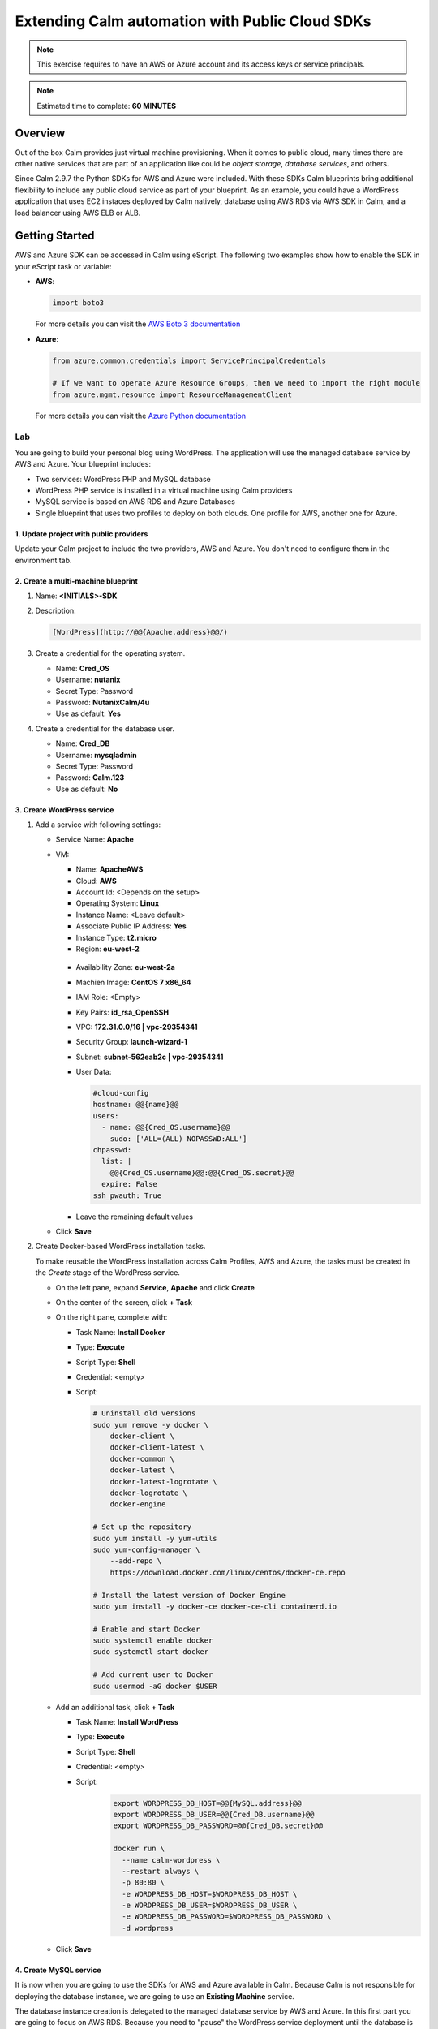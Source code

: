 .. _calm_cloud_sdk:

================================================
Extending Calm automation with Public Cloud SDKs
================================================

.. note::

  This exercise requires to have an AWS or Azure account and its access keys or service principals.

.. note::

  Estimated time to complete: **60 MINUTES**

--------
Overview
--------

Out of the box Calm provides just virtual machine provisioning. When it comes to public cloud, many times there are other native services that are part of an application like could be *object storage*, *database services*, and others. 

Since Calm 2.9.7 the Python SDKs for AWS and Azure were included. With these SDKs Calm blueprints bring additional flexibility to include any public cloud service as part of your blueprint. As an example, you could have a WordPress application that uses EC2 instaces deployed by Calm natively, database using AWS RDS via AWS SDK in Calm, and a load balancer using AWS ELB or ALB.

---------------
Getting Started
---------------

AWS and Azure SDK can be accessed in Calm using eScript. The following two examples show how to enable the SDK in your eScript task or variable:

- **AWS**:

  .. code-block:: python

    import boto3

  For more details you can visit the `AWS Boto 3 documentation <https://boto3.amazonaws.com/v1/documentation/api/latest/index.html>`_

- **Azure**:

  .. code-block:: python

    from azure.common.credentials import ServicePrincipalCredentials

    # If we want to operate Azure Resource Groups, then we need to import the right module
    from azure.mgmt.resource import ResourceManagementClient

  For more details you can visit the `Azure Python documentation <https://docs.microsoft.com/en-us/python/api/?view=azure-python>`_

Lab
+++

You are going to build your personal blog using WordPress. The application will use the managed database service by AWS and Azure. Your blueprint includes:

- Two services: WordPress PHP and MySQL database
- WordPress PHP service is installed in a virtual machine using Calm providers
- MySQL service is based on AWS RDS and Azure Databases
- Single blueprint that uses two profiles to deploy on both clouds. One profile for AWS, another one for Azure.

.. note:

  AWS and Azure providers have been already configured for you.

1. Update project with public providers
***************************************

Update your Calm project to include the two providers, AWS and Azure. You don't need to configure them in the environment tab.

.. figure:: images/sdk_01.png

2. Create a multi-machine blueprint
***********************************

#. Name: **<INITIALS>-SDK**

#. Description:

   .. code-block:: text
     
     [WordPress](http://@@{Apache.address}@@/)


   .. figure:: images/sdk_02.png

#. Create a credential for the operating system.

   - Name: **Cred_OS**
   - Username: **nutanix**
   - Secret Type: Password
   - Password: **NutanixCalm/4u** 
   - Use as default: **Yes**

#. Create a credential for the database user.

   - Name: **Cred_DB**
   - Username: **mysqladmin**
   - Secret Type: Password
   - Password: **Calm.123** 
   - Use as default: **No**

   .. figure:: images/sdk_03.png

3. Create WordPress service
***************************

#. Add a service with following settings:

   - Service Name: **Apache**

   - VM:

     - Name: **ApacheAWS**
     - Cloud: **AWS**
     - Account Id: <Depends on the setup>
     - Operating System: **Linux**
     - Instance Name: <Leave default>
     - Associate Public IP Address: **Yes**
     - Instance Type: **t2.micro**
     - Region: **eu-west-2**

     .. figure:: images/sdk_04.png

     - Availability Zone: **eu-west-2a**
     - Machien Image: **CentOS 7 x86_64**
     - IAM Role: <Empty>
     - Key Pairs: **id_rsa_OpenSSH**
     - VPC: **172.31.0.0/16 | vpc-29354341**
     - Security Group: **launch-wizard-1**
     - Subnet: **subnet-562eab2c | vpc-29354341**
     - User Data:

       .. code-block:: bash
   
         #cloud-config
         hostname: @@{name}@@
         users:
           - name: @@{Cred_OS.username}@@
             sudo: ['ALL=(ALL) NOPASSWD:ALL']
         chpasswd:
           list: |
             @@{Cred_OS.username}@@:@@{Cred_OS.secret}@@
           expire: False
         ssh_pwauth: True

     .. figure:: images/sdk_05.png

     - Leave the remaining default values
   
   - Click **Save**

#. Create Docker-based WordPress installation tasks.

   To make reusable the WordPress installation across Calm Profiles, AWS and Azure, the tasks must be created in the *Create* stage of the WordPress service.

   - On the left pane, expand **Service**, **Apache** and click **Create**
   - On the center of the screen, click **+ Task**
   - On the right pane, complete with:

     - Task Name: **Install Docker**
     - Type: **Execute**
     - Script Type: **Shell**
     - Credential: <empty> 
     - Script:

       .. code-block:: bash
     
         # Uninstall old versions
         sudo yum remove -y docker \
             docker-client \
             docker-client-latest \
             docker-common \
             docker-latest \
             docker-latest-logrotate \
             docker-logrotate \
             docker-engine

         # Set up the repository
         sudo yum install -y yum-utils
         sudo yum-config-manager \
             --add-repo \
             https://download.docker.com/linux/centos/docker-ce.repo

         # Install the latest version of Docker Engine
         sudo yum install -y docker-ce docker-ce-cli containerd.io

         # Enable and start Docker
         sudo systemctl enable docker
         sudo systemctl start docker

         # Add current user to Docker
         sudo usermod -aG docker $USER

       .. figure:: images/sdk_06.png

   - Add an additional task, click **+ Task**

     - Task Name: **Install WordPress**
     - Type: **Execute**
     - Script Type: **Shell**
     - Credential: <empty> 
     - Script: 
        .. code-block:: bash
     
          export WORDPRESS_DB_HOST=@@{MySQL.address}@@
          export WORDPRESS_DB_USER=@@{Cred_DB.username}@@
          export WORDPRESS_DB_PASSWORD=@@{Cred_DB.secret}@@

          docker run \
            --name calm-wordpress \
            --restart always \
            -p 80:80 \
            -e WORDPRESS_DB_HOST=$WORDPRESS_DB_HOST \
            -e WORDPRESS_DB_USER=$WORDPRESS_DB_USER \
            -e WORDPRESS_DB_PASSWORD=$WORDPRESS_DB_PASSWORD \
            -d wordpress

        .. figure:: images/sdk_07.png

   - Click **Save**

4. Create MySQL service
*************************

It is now when you are going to use the SDKs for AWS and Azure available in Calm. Because Calm is not responsible for deploying the database instance, we are going to use an **Existing Machine** service.

The database instance creation is delegated to the managed database service by AWS and Azure. In this first part you are going to focus on AWS RDS. Because you need to "pause" the WordPress service deployment until the database is ready, the MySQL SDK automation is configured during its **pre-create** stage.

#. Add a service with following settings:

   - Service Name: **MySQL**

   - VM:

     - Name: **MySQLAWS**
     - Cloud: **Existing Machine**
     - Operating System: **Linux**
     - IP Address: **@@{RDS_DB_IP}@@** | Look closely, this is a macro. During a pre-create task you will set a variable called **RDS_DB_IP** with the MySQL FQDN/IP address. The purpose is not for Calm to connect via SSH since that's not possible with RDS, it's to "pause" the WordPress installation until the MySQL instance is ready.
     - Check log-in upon create: **No**

     .. figure:: images/sdk_08.png

     - Leave the remaining default values
     - Click **Save** (Ignore any error)

#. Create AWS RDS MySQL with AWS SDK.

   .. note::

     For reference the AWS SDK you will use can be find in this link.
     https://boto3.amazonaws.com/v1/documentation/api/latest/reference/services/rds.html#RDS.Client.create_db_instance

   - On the left pane, expand **Service**, **MySQL**, **VM**, **Pre-create**
   - On the center of the screen, click **+ Task**
   - On the right pane, complete with:

     - Task Name: **RDS Create MySQL**
     - Type: **Set Variable**
     - Script Type: **EScript**
     - Output: **RDS_DB_IP** | This variable will get the FQDN/IP address of the RDS instance that is used by the **Existing Machine** IP address.
     - Script:
     
       .. code-block:: python

        AWS_ACCESS_KEY = '@@{AWS_ACCESS_KEY}@@'
        AWS_SECRET_KEY = '@@{AWS_SECRET_KEY}@@'
        AWS_REGION = '@@{AWS_REGION}@@'
        AWS_RDS_INSTANCE = '@@{calm_application_uuid}@@'
        MYSQL_USERNAME = '@@{Cred_DB.username}@@'
        MYSQL_PASSWORD = '@@{Cred_DB.secret}@@'

        import boto3
        from boto3 import setup_default_session

        setup_default_session(
            aws_access_key_id=AWS_ACCESS_KEY,
            aws_secret_access_key=AWS_SECRET_KEY,
            region_name=AWS_REGION
        )

        client = boto3.client('rds')

        response = client.create_db_instance(
            AllocatedStorage=5,
            DBInstanceClass='db.t2.micro',
            DBInstanceIdentifier=AWS_RDS_INSTANCE,
            Engine='MySQL',
            MasterUserPassword=MYSQL_PASSWORD,
            MasterUsername=MYSQL_USERNAME,
        )

        waiter = client.get_waiter('db_instance_available')
        waiter.wait(DBInstanceIdentifier=AWS_RDS_INSTANCE)

        response = client.describe_db_instances(DBInstanceIdentifier=AWS_RDS_INSTANCE)

        print("RDS_DB_IP={}".format(response['DBInstances'][0]['Endpoint']['Address']))

       .. figure:: images/sdk_09.png

     - Click **Save** (Ignore any warning)

#. Delete AWS RDS MySQL with AWS SDK.

   - On the left pane, expand **Service**, **MySQL**, **VM**, **Post-delete**
   - On the center of the screen, click **+ Task**
   - On the right pane, complete with:

     - Task Name: **RDS Delete MySQL**
     - Type: **Execute**
     - Script Type: **EScript**
     - Script:
     
       .. code-block:: python

         AWS_ACCESS_KEY = '@@{AWS_ACCESS_KEY}@@'
         AWS_SECRET_KEY = '@@{AWS_SECRET_KEY}@@'
         AWS_REGION = '@@{AWS_REGION}@@'
         AWS_RDS_INSTANCE = '@@{calm_application_uuid}@@'
         
         import boto3
         from boto3 import setup_default_session
         
         setup_default_session(
             aws_access_key_id=AWS_ACCESS_KEY,
             aws_secret_access_key=AWS_SECRET_KEY,
             region_name=AWS_REGION
         )
         
         client = boto3.client('rds')
         
         response = client.delete_db_instance(
             DBInstanceIdentifier=AWS_RDS_INSTANCE,
             SkipFinalSnapshot=True
         )
         
         waiter = client.get_waiter('db_instance_deleted')
         waiter.wait(DBInstanceIdentifier=AWS_RDS_INSTANCE)
         
         print("RDS Instance deleted.")

       .. figure:: images/sdk_09b.png

     - Click **Save** (Ignore any warning)

5. Create Profile Variables
***************************

Next step is to create the profile variables: **AWS_ACCESS_KEY, AWS_SECRET_KEY and AWS_REGION**

#. Click the **Default Application Profile**

#. Rename the profile from *Default* to **AWS**

#. Use the table below to create the variables:

   +------------------------+-----------------+---------------------------+---------------+
   | **Variable**           | **Secret**      | **Value**                 | **Private**   |
   +------------------------+-----------------+---------------------------+---------------+
   | **AWS_ACCESS_KEY**     | Yes             | Provided by instructor    | Yes           |
   +------------------------+-----------------+---------------------------+---------------+
   | **AWS_SECRET_KEY**     | Yes             | Provided by instructor    | Yes           |
   +------------------------+-----------------+---------------------------+---------------+
   | **AWS_REGION**         | No              | eu-west-2                 | No            |
   +------------------------+-----------------+---------------------------+---------------+

   .. figure:: images/sdk_10.png

6. Create Service Dependency
****************************

You need to create a manual dependency from the **Apache** service to **MySQL**.

#. Click the **Apache** box in the workspace

#. Click the **Create Dependency** icon and drag the arrow to connect with **MySQL**

   .. figure:: images/sdk_11.png

#. Click **Save** (if you have received any warning or error, please fix them)

7. Launch Blueprint
*******************

#. Click **Launch**

   - Name of the Application: **<INITIALS>-AWS-WP-1**
   - Click **Create**

     .. figure:: images/sdk_12.png

     .. note::

       The deployment takes about 10 minutes. You can continue the lab and check back later.

#. Once the application is in **Running** state, click **Overview**

#. Under **Overview** there is a link for **WordPress**, right click and open the link in a new tab.

   .. figure:: images/sdk_12b.png

8. Adding Azure Profile
***********************

Using the same blueprint you just created is going to be used for deploying the same application on Azure using the same approach. Calm to deploy the compute instance with the native support, and for the MySQL DB you will use the Azure SDK.

#. Add a new **Application Profile** doing click in the **+** near to this.

#. Change the **Application Profile Name** to **Azure**.

   .. figure:: images/sdk_13.png

9. Configure WordPress service for Azure
****************************************

#. Click the Apache service and use the following settings:

   - Service Name: Leave *Apache*, do not change it

   - VM:

     - Name: **ApacheAZ**
     - Cloud: **Azure**
     - Operating System: **Linux**

     .. figure:: images/sdk_14.png

   - VM Configuration:

     - Instance Name: <Leave default>
     - Resource Group: **UK**
     - Availability Set: <empty>
     - Location: **UK South**
     - Hardware Profile: **Standard_B1s**

     .. figure:: images/sdk_15.png

   - OS Profile:

     - Cloud Init Script:

       .. code-block:: bash
   
         #cloud-config
         hostname: @@{name}@@
         users:
           - name: @@{Cred_OS.username}@@
             sudo: ['ALL=(ALL) NOPASSWD:ALL']
         chpasswd:
           list: |
             @@{Cred_OS.username}@@:@@{Cred_OS.secret}@@
           expire: False
         ssh_pwauth: True

     .. figure:: images/sdk_16.png

   - Storage Profile:

     - Expand **VM Image Details** (do not select *Use Custom Image* box)
     - Publisher: **OpenLogic**
     - Offer: **CentOS**
     - SKU: **7_8**
     - Version: **7.8.2020051900**
     - Click **Confirm Image Change**

     .. figure:: images/sdk_17.png

   - Network Profiles:

     - Click **+** to add a network profile
     - NIC-1 - NIC Name: <Leave default>
     - NIC-1 - Security Group: **calmnsg**
     - NIC-1 - Virtual Network: **calmvn**
     - NIC-1 - Subnet: **default**

     .. figure:: images/sdk_18.png

   - Leave the remaining default values
   - Click **Save** (Ignore any error)

#. In Azure Database for MySQL the allowed connection from WordPress to MySQL must be created. For this you are going to create the task in the **package install**. Click the Apache service and use the following settings:

   - Click **Package**
   - Click **Configure install**
   - In the workspace, click the **+ Task**
   - Task Name: **Create MySQL Firewall Rule**
   - Type: **Execute**
   - Script Type: **EScript**
   - Script:

     .. code-block:: python

       AZ_SUBSCRIPTION_ID = '@@{AZURE_SUBSCRIPTION_ID}@@'
       AZ_CLIENT_ID = '@@{AZURE_CLIENT_ID}@@'
       AZ_TENANT_ID = '@@{AZURE_TENANT_ID}@@'
       AZ_SECRET = '@@{AZURE_SECRET}@@'
       AZ_RESOURCE_GROUP_NAME = '@@{AZURE_RESOURCE_GROUP}@@'
       MYSQL_NAME = '@@{calm_application_uuid}@@'
       
       from azure.common.credentials import ServicePrincipalCredentials
       from azure.mgmt.rdbms.mysql import MySQLManagementClient
       
       def get_credentials():
           subscription_id = AZ_SUBSCRIPTION_ID
           credentials = ServicePrincipalCredentials(
               client_id=AZ_CLIENT_ID,
               secret=AZ_SECRET,
               tenant=AZ_TENANT_ID
           )
           return credentials, subscription_id
           
       credentials, subscription_id = get_credentials()
       client = MySQLManagementClient(credentials,subscription_id)
       
       # Open access to this server for IPs
       rule_creation_poller = client.firewall_rules.create_or_update(
           AZ_RESOURCE_GROUP_NAME,
           MYSQL_NAME,
           'wordpress',
           '@@{address}@@',
           '@@{address}@@'
       )
       
       firewall_rule = rule_creation_poller.result()

     .. figure:: images/sdk_18b.png

   - Click **Save** (Ignore any error)

10. Configure MySQL service as Existing Machine
***********************************************

#. Click the MySQL service and use the following settings:

   - Service Name: Leave *MySQL*, do not change it

   - VM:

     - Name: **MySQLAZ**
     - Cloud: **Existing Machine**
     - Operating System: **Linux**
     - IP Address: **@@{AZ_DB_IP}@@** | Look closely, this is a macro. During a pre-create task you will set a variable called **AZ_DB_IP** with the MySQL FQDN/IP address. The purpose is not for Calm to connect via SSH since that's not possible with Azure Database Services, it's to "pause" the WordPress installation until the MySQL instance is ready.
     - Check log-in upon create: **No**

     .. figure:: images/sdk_19.png

     - Leave the remaining default values
     - Click **Save** (Ignore any error)

#. Create Azure Database for MySQL with Azure SDK.

   .. note::

     For reference the Azure SDK you will use can be find in this link.
     https://docs.microsoft.com/en-us/python/api/azure-mgmt-rdbms/azure.mgmt.rdbms?view=azure-python

   - On the left pane, expand **Service**, **MySQL**, **VM**, **Pre-create**
   - On the center of the screen, click **+ Task**
   - On the right pane, complete with:

     - Task Name: **Azure Create MySQL**
     - Type: **Set Variable**
     - Script Type: **EScript**
     - Output: **AZ_DB_IP** | This variable will get the FQDN/IP address of the Azure instance that is used by the **Existing Machine** IP address.
     - Script:
     
       .. code-block:: python

         AZ_SUBSCRIPTION_ID = '@@{AZURE_SUBSCRIPTION_ID}@@'
         AZ_CLIENT_ID = '@@{AZURE_CLIENT_ID}@@'
         AZ_TENANT_ID = '@@{AZURE_TENANT_ID}@@'
         AZ_SECRET = '@@{AZURE_SECRET}@@'
         AZ_RESOURCE_GROUP_NAME = '@@{AZURE_RESOURCE_GROUP}@@'
         AZ_LOCATION = '@@{AZURE_LOCATION}@@'
         MYSQL_NAME = '@@{calm_application_uuid}@@'
         MYSQL_USERNAME = '@@{Cred_DB.username}@@'
         MYSQL_PASSWORD = '@@{Cred_DB.secret}@@'
 
         from azure.common.credentials import ServicePrincipalCredentials
         from azure.mgmt.rdbms.mysql import MySQLManagementClient
         from azure.mgmt.rdbms.mysql.models import ServerForCreate, ServerPropertiesForDefaultCreate, ServerVersion
 
         def get_credentials():
             subscription_id = AZ_SUBSCRIPTION_ID
             credentials = ServicePrincipalCredentials(
                 client_id=AZ_CLIENT_ID,
                 secret=AZ_SECRET,
                 tenant=AZ_TENANT_ID
             )
             return credentials, subscription_id
             
         credentials, subscription_id = get_credentials()
         client = MySQLManagementClient(credentials,subscription_id)
 
         mysql_properties = ServerPropertiesForDefaultCreate(
             administrator_login=MYSQL_USERNAME,
             administrator_login_password=MYSQL_PASSWORD,
             version=ServerVersion.five_full_stop_seven,
             ssl_enforcement='Disabled'
         )
 
         server_properties = ServerForCreate(
             location=AZ_LOCATION,
             properties=mysql_properties
         )
 
         server_creation_poller = client.servers.create(
             AZ_RESOURCE_GROUP_NAME,
             MYSQL_NAME,
             server_properties
         )
 
         server = server_creation_poller.result()
         print("AZ_DB_IP={}.mysql.database.azure.com".format(MYSQL_NAME))

       .. figure:: images/sdk_20.png

     - Click **Save** (Ignore any warning)

#. Create the WordPress Database.

   - Add a second task, click **+ Task**
   - On the right pane, complete with:

     - Task Name: **Create WordPress DB**
     - Type: **Execute**
     - Script Type: **EScript**
     - Script:
     
       .. code-block:: python

         AZ_SUBSCRIPTION_ID = '@@{AZURE_SUBSCRIPTION_ID}@@'
         AZ_CLIENT_ID = '@@{AZURE_CLIENT_ID}@@'
         AZ_TENANT_ID = '@@{AZURE_TENANT_ID}@@'
         AZ_SECRET = '@@{AZURE_SECRET}@@'
         AZ_RESOURCE_GROUP_NAME = '@@{AZURE_RESOURCE_GROUP}@@'
         MYSQL_NAME = '@@{calm_application_uuid}@@'
 
 
         from azure.common.credentials import ServicePrincipalCredentials
         from azure.mgmt.rdbms.mysql import MySQLManagementClient
 
         def get_credentials():
             subscription_id = AZ_SUBSCRIPTION_ID
             credentials = ServicePrincipalCredentials(
                 client_id=AZ_CLIENT_ID,
                 secret=AZ_SECRET,
                 tenant=AZ_TENANT_ID
             )
             return credentials, subscription_id
             
         credentials, subscription_id = get_credentials()
         client = MySQLManagementClient(credentials,subscription_id)
 
         database_creation_poller = client.databases.create_or_update(
             AZ_RESOURCE_GROUP_NAME,
             MYSQL_NAME,
             'wordpress'
         )
 
         database = database_creation_poller.result()

       .. figure:: images/sdk_21.png


#. Delete AWS RDS MySQL with AWS SDK.

   - On the left pane, expand **Service**, **MySQL**, **VM**, **Post-delete**
   - On the center of the screen, click **+ Task**
   - On the right pane, complete with:

     - Task Name: **Azure Delete MySQL**
     - Type: **Execute**
     - Script Type: **EScript**
     - Script:
     
       .. code-block:: python

         AZ_SUBSCRIPTION_ID = '@@{AZURE_SUBSCRIPTION_ID}@@'
         AZ_CLIENT_ID = '@@{AZURE_CLIENT_ID}@@'
         AZ_TENANT_ID = '@@{AZURE_TENANT_ID}@@'
         AZ_SECRET = '@@{AZURE_SECRET}@@'
         AZ_RESOURCE_GROUP_NAME = '@@{AZURE_RESOURCE_GROUP}@@'
         MYSQL_NAME = '@@{calm_application_uuid}@@'
 
         from azure.common.credentials import ServicePrincipalCredentials
         from azure.mgmt.rdbms.mysql import MySQLManagementClient
 
         def get_credentials():
             subscription_id = AZ_SUBSCRIPTION_ID
             credentials = ServicePrincipalCredentials(
                 client_id=AZ_CLIENT_ID,
                 secret=AZ_SECRET,
                 tenant=AZ_TENANT_ID
             )
             return credentials, subscription_id
             
         credentials, subscription_id = get_credentials()
         client = MySQLManagementClient(credentials,subscription_id)

         server_deletion_poller = client.servers.delete(
             AZ_RESOURCE_GROUP_NAME,
             MYSQL_NAME
         )

         server = server_deletion_poller.result()

       .. figure:: images/sdk_22.png

     - Click **Save** (Ignore any warning)

11. Adding Azure Profile Variables
**********************************

Make sure you are in the Azure Application Profile before start adding the following variables

+----------------------------+-----------------+---------------------------+---------------+
| **Variable**               | **Secret**      | **Value**                 | **Private**   |
+----------------------------+-----------------+---------------------------+---------------+
| **AZURE_SUBSCRIPTION_ID**  | Yes             | Provided by instructor    | Yes           |
+----------------------------+-----------------+---------------------------+---------------+
| **AZURE_CLIENT_ID**        | Yes             | Provided by instructor    | Yes           |
+----------------------------+-----------------+---------------------------+---------------+
| **AZURE_TENANT_ID**        | Yes             | Provided by instructor    | Yes           |
+----------------------------+-----------------+---------------------------+---------------+
| **AZ_SECRET**              | Yes             | Provided by instructor    | Yes           |
+----------------------------+-----------------+---------------------------+---------------+
| **AZURE_RESOURCE_GROUP**   | No              | UK                        | No            |
+----------------------------+-----------------+---------------------------+---------------+
| **AZURE_LOCATION**         | No              | uksouth                   | No            |
+----------------------------+-----------------+---------------------------+---------------+

.. figure:: images/sdk_23.png

- Click **Save**

12. Launch Blueprint
********************

#. Click **Launch**

   - Name of the Application: **<INITIALS>-AZ-WP-1**
   - Application Profile: **Azure**
   - Click **Create**

     .. figure:: images/sdk_24.png

     .. note::

       The deployment takes about 10 minutes.

#. Once the application is in **Running** state, click **Overview**

#. Under **Overview** there is a link for **WordPress**, right click and open the link in a new tab.

   .. figure:: images/sdk_25.png

13. Cleanup
***********

.. note::

  Please delete your running applications to not incur on unnecessary cost

Takeaways
+++++++++

- By using Cloud SDKs the opportunity for new use cases are huge.
- There are tons of documentation available with samples that you can easily adapt.
- This makes Calm as competitive as other solutions with the flexibility to create any kind of cloud objects.